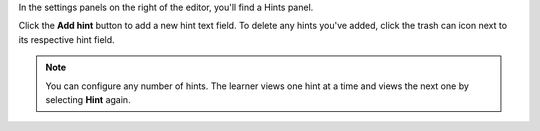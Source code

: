 In the settings panels on the right of the editor, you'll find a Hints panel.

.. image:: ../images/problem_editor_hints_box.png
 :alt: An example of the hints settings panel.
 :width: 200

Click the **Add hint** button to add a new hint text field. To delete any hints
you've added, click the trash can icon next to its respective hint field.

.. note::
  You can configure any number of hints. The learner views one hint at a time
  and views the next one by selecting **Hint** again.
..
  _Start Task List
.. task-list::
    :custom:

    1. [ ] Links Verified
    2. [ ] References to edX/2U/edx.org removed or changed to Open edX® LMS
    3. [ ] Tagged with taxonomy term
..
  _End Task List
